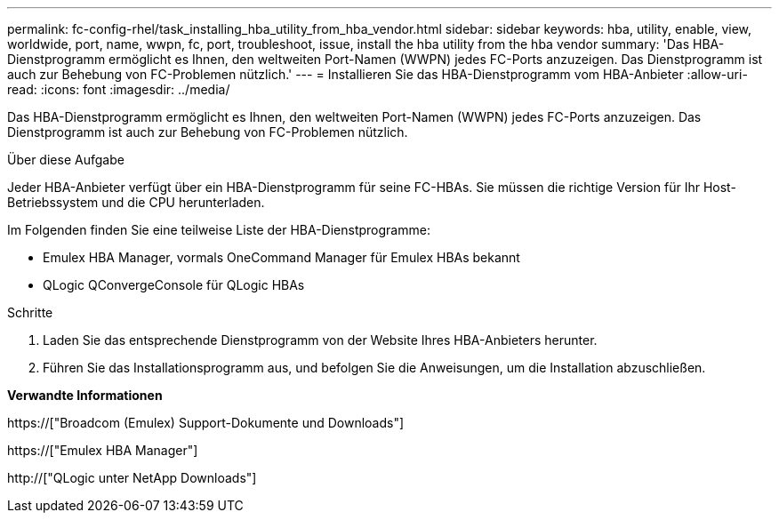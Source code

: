 ---
permalink: fc-config-rhel/task_installing_hba_utility_from_hba_vendor.html 
sidebar: sidebar 
keywords: hba, utility, enable, view, worldwide, port, name, wwpn, fc, port, troubleshoot, issue, install the hba utility from the hba vendor 
summary: 'Das HBA-Dienstprogramm ermöglicht es Ihnen, den weltweiten Port-Namen (WWPN) jedes FC-Ports anzuzeigen. Das Dienstprogramm ist auch zur Behebung von FC-Problemen nützlich.' 
---
= Installieren Sie das HBA-Dienstprogramm vom HBA-Anbieter
:allow-uri-read: 
:icons: font
:imagesdir: ../media/


[role="lead"]
Das HBA-Dienstprogramm ermöglicht es Ihnen, den weltweiten Port-Namen (WWPN) jedes FC-Ports anzuzeigen. Das Dienstprogramm ist auch zur Behebung von FC-Problemen nützlich.

.Über diese Aufgabe
Jeder HBA-Anbieter verfügt über ein HBA-Dienstprogramm für seine FC-HBAs. Sie müssen die richtige Version für Ihr Host-Betriebssystem und die CPU herunterladen.

Im Folgenden finden Sie eine teilweise Liste der HBA-Dienstprogramme:

* Emulex HBA Manager, vormals OneCommand Manager für Emulex HBAs bekannt
* QLogic QConvergeConsole für QLogic HBAs


.Schritte
. Laden Sie das entsprechende Dienstprogramm von der Website Ihres HBA-Anbieters herunter.
. Führen Sie das Installationsprogramm aus, und befolgen Sie die Anweisungen, um die Installation abzuschließen.


*Verwandte Informationen*

https://["Broadcom (Emulex) Support-Dokumente und Downloads"]

https://["Emulex HBA Manager"]

http://["QLogic unter NetApp Downloads"]
